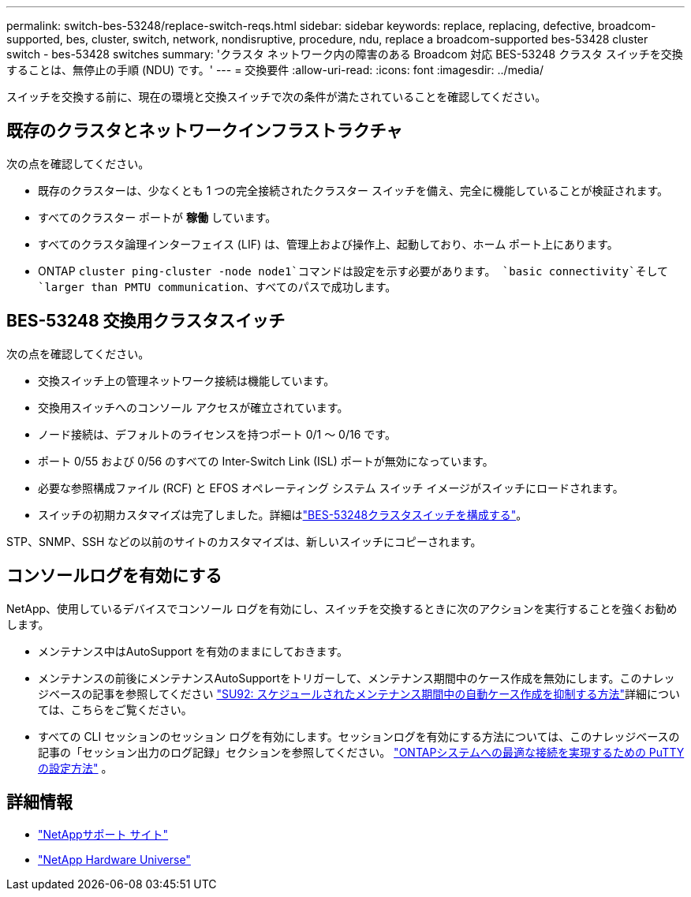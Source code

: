 ---
permalink: switch-bes-53248/replace-switch-reqs.html 
sidebar: sidebar 
keywords: replace, replacing, defective, broadcom-supported, bes, cluster, switch, network, nondisruptive, procedure, ndu, replace a broadcom-supported bes-53428 cluster switch - bes-53428 switches 
summary: 'クラスタ ネットワーク内の障害のある Broadcom 対応 BES-53248 クラスタ スイッチを交換することは、無停止の手順 (NDU) です。' 
---
= 交換要件
:allow-uri-read: 
:icons: font
:imagesdir: ../media/


[role="lead"]
スイッチを交換する前に、現在の環境と交換スイッチで次の条件が満たされていることを確認してください。



== 既存のクラスタとネットワークインフラストラクチャ

次の点を確認してください。

* 既存のクラスターは、少なくとも 1 つの完全接続されたクラスター スイッチを備え、完全に機能していることが検証されます。
* すべてのクラスター ポートが *稼働* しています。
* すべてのクラスタ論理インターフェイス (LIF) は、管理上および操作上、起動しており、ホーム ポート上にあります。
* ONTAP `cluster ping-cluster -node node1`コマンドは設定を示す必要があります。 `basic connectivity`そして `larger than PMTU communication`、すべてのパスで成功します。




== BES-53248 交換用クラスタスイッチ

次の点を確認してください。

* 交換スイッチ上の管理ネットワーク接続は機能しています。
* 交換用スイッチへのコンソール アクセスが確立されています。
* ノード接続は、デフォルトのライセンスを持つポート 0/1 ～ 0/16 です。
* ポート 0/55 および 0/56 のすべての Inter-Switch Link (ISL) ポートが無効になっています。
* 必要な参照構成ファイル (RCF) と EFOS オペレーティング システム スイッチ イメージがスイッチにロードされます。
* スイッチの初期カスタマイズは完了しました。詳細はlink:configure-install-initial.html["BES-53248クラスタスイッチを構成する"]。


STP、SNMP、SSH などの以前のサイトのカスタマイズは、新しいスイッチにコピーされます。



== コンソールログを有効にする

NetApp、使用しているデバイスでコンソール ログを有効にし、スイッチを交換するときに次のアクションを実行することを強くお勧めします。

* メンテナンス中はAutoSupport を有効のままにしておきます。
* メンテナンスの前後にメンテナンスAutoSupportをトリガーして、メンテナンス期間中のケース作成を無効にします。このナレッジベースの記事を参照してください https://kb.netapp.com/Support_Bulletins/Customer_Bulletins/SU92["SU92: スケジュールされたメンテナンス期間中の自動ケース作成を抑制する方法"^]詳細については、こちらをご覧ください。
* すべての CLI セッションのセッション ログを有効にします。セッションログを有効にする方法については、このナレッジベースの記事の「セッション出力のログ記録」セクションを参照してください。 https://kb.netapp.com/on-prem/ontap/Ontap_OS/OS-KBs/How_to_configure_PuTTY_for_optimal_connectivity_to_ONTAP_systems["ONTAPシステムへの最適な接続を実現するための PuTTY の設定方法"^] 。




== 詳細情報

* https://mysupport.netapp.com/["NetAppサポート サイト"^]
* https://hwu.netapp.com/Home/Index["NetApp Hardware Universe"^]

